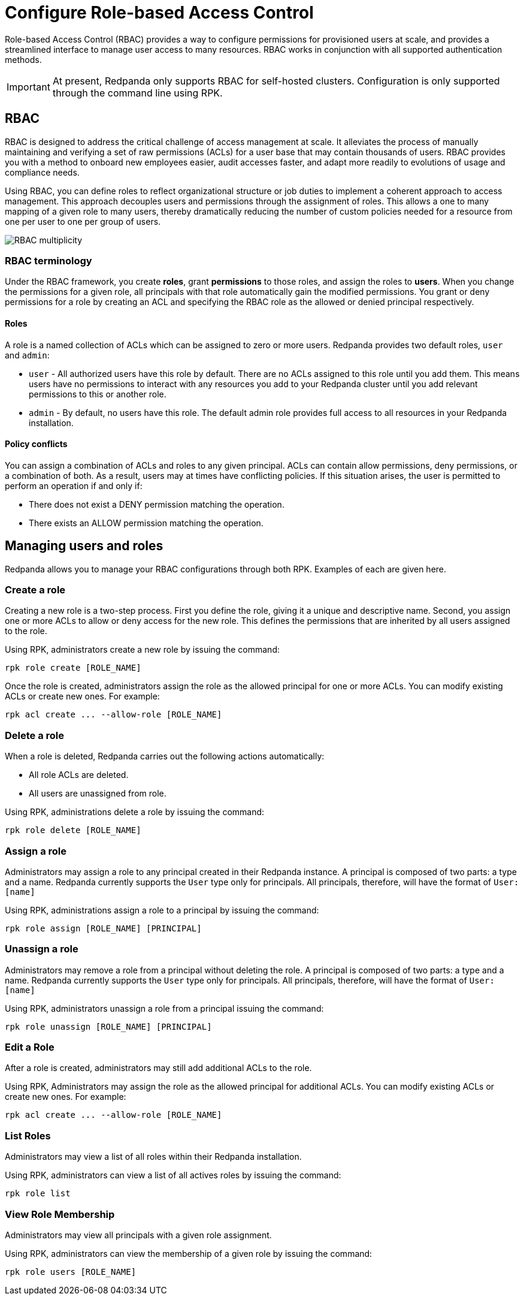 = Configure Role-based Access Control
:description: Role-based access controls provide an extension to ACLs for managing permissions at scale.
:page-categories: Management, Security

Role-based Access Control (RBAC) provides a way to configure permissions for provisioned users at scale, and provides a streamlined interface to manage user access to many resources. RBAC works in conjunction with all supported authentication methods.

IMPORTANT: At present, Redpanda only supports RBAC for self-hosted clusters. Configuration is only supported through the command line using RPK.

== RBAC

RBAC is designed to address the critical challenge of access management at scale. It alleviates the process of manually maintaining and verifying a set of raw permissions (ACLs) for a user base that may contain thousands of users. RBAC provides you with a method to onboard new employees easier, audit accesses faster, and adapt more readily to evolutions of usage and compliance needs.

Using RBAC, you can define roles to reflect organizational structure or job duties to implement a coherent approach to access management. This approach decouples users and permissions through the assignment of roles. This allows a one to many mapping of a given role to many users, thereby dramatically reducing the number of custom policies needed for a resource from one per user to one per group of users.

image::shared:rbac-overview.png[RBAC multiplicity]

=== RBAC terminology

Under the RBAC framework, you create *roles*, grant *permissions* to those roles, and assign the roles to *users*. When you change the permissions for a given role, all principals with that role automatically gain the modified permissions. You grant or deny permissions for a role by creating an ACL and specifying the RBAC role as the allowed or denied principal respectively.

==== Roles

A role is a named collection of ACLs which can be assigned to zero or more users. Redpanda provides two default roles, `user` and `admin`:

* `user` - All authorized users have this role by default. There are no ACLs assigned to this role until you add them. This means users have no permissions to interact with any resources you add to your Redpanda cluster until you add relevant permissions to this or another role.
* `admin` - By default, no users have this role. The default admin role provides full access to all resources in your Redpanda installation.

==== Policy conflicts

You can assign a combination of ACLs and roles to any given principal. ACLs can contain allow permissions, deny permissions, or a combination of both. As a result, users may at times have conflicting policies. If this situation arises, the user is permitted to perform an operation if and only if:

* There does not exist a DENY permission matching the operation.
* There exists an ALLOW permission matching the operation.

== Managing users and roles

Redpanda allows you to manage your RBAC configurations through both RPK. Examples of each are given here.

=== Create a role

Creating a new role is a two-step process. First you define the role, giving it a unique and descriptive name. Second, you assign one or more ACLs to allow or deny access for the new role. This defines the permissions that are inherited by all users assigned to the role.

Using RPK, administrators create a new role by issuing the command:

[,bash]
----
rpk role create [ROLE_NAME]
----

Once the role is created, administrators assign the role as the allowed principal for one or more ACLs. You can modify existing ACLs or create new ones. For example:

[,bash]
----
rpk acl create ... --allow-role [ROLE_NAME]
----

=== Delete a role

When a role is deleted, Redpanda carries out the following actions automatically:

- All role ACLs are deleted.
- All users are unassigned from role.

Using RPK, administrations delete a role by issuing the command:

[,bash]
----
rpk role delete [ROLE_NAME]
----

=== Assign a role

Administrators may assign a role to any principal created in their Redpanda instance. A principal is composed of two parts: a type and a name. Redpanda currently supports the `User` type only for principals. All principals, therefore, will have the format of `User:[name]`

Using RPK, administrations assign a role to a principal by issuing the command:

[,bash]
----
rpk role assign [ROLE_NAME] [PRINCIPAL]
----

=== Unassign a role

Administrators may remove a role from a principal without deleting the role. A principal is composed of two parts: a type and a name. Redpanda currently supports the `User` type only for principals. All principals, therefore, will have the format of `User:[name]`

Using RPK, administrators unassign a role from a principal issuing the command:

[,bash]
----
rpk role unassign [ROLE_NAME] [PRINCIPAL]
----

=== Edit a Role

After a role is created, administrators may still add additional ACLs to the role.

Using RPK, Administrators may assign the role as the allowed principal for additional ACLs. You can modify existing ACLs or create new ones. For example:

[,bash]
----
rpk acl create ... --allow-role [ROLE_NAME]
----

=== List Roles

Administrators may view a list of all roles within their Redpanda installation.

Using RPK, administrators can view a list of all actives roles by issuing the command:

[,bash]
----
rpk role list
----

=== View Role Membership

Administrators may view all principals with a given role assignment.

Using RPK, administrators can view the membership of a given role by issuing the command:

[,bash]
----
rpk role users [ROLE_NAME]
----
